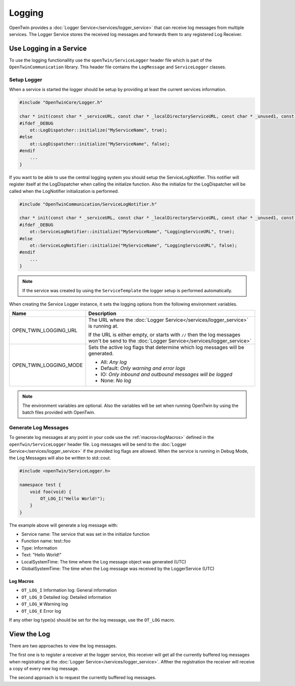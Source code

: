 Logging
=======

OpenTwin provides a :doc:`Logger Service</services/logger_service>` that can receive log messages from multiple services.
The Logger Service stores the received log messages and forwards them to any registered Log Receiver.

.. image:: images/logging_overview.png
    :scale: 50%

========================
Use Logging in a Service
========================

To use the logging functionallity use the ``openTwin/ServiceLogger`` header file which is part of the ``OpenTwinCommunication`` library.
This header file contains the ``LogMessage`` and ``ServiceLogger`` classes.

------------
Setup Logger
------------

When a service is started the logger should be setup by providing at least the current services information.

.. code-block:: c++

    #include "OpenTwinCore/Logger.h"

    char * init(const char * _serviceURL, const char * _localDirectoryServiceURL, const char * _unused1, const char * _unused2) {
    #ifdef _DEBUG
        ot::LogDispatcher::initialize("MyServiceName", true);
    #else 
        ot::LogDispatcher::initialize("MyServiceName", false);
    #endif
        ...
    }

If you want to be able to use the central logging system you should setup the ServiceLogNotifier.
This notifier will register itself at the LogDispatcher when calling the initialize function.
Also the initialize for the LogDispatcher will be called when the LogNotifier initialization is performed.

.. code-block:: c++

    #include "OpenTwinCommunication/ServiceLogNotifier.h"

    char * init(const char * _serviceURL, const char * _localDirectoryServiceURL, const char * _unused1, const char * _unused2) {
    #ifdef _DEBUG
        ot::ServiceLogNotifier::initialize("MyServiceName", "LoggingServiceURL", true);
    #else 
        ot::ServiceLogNotifier::initialize("MyServiceName", "LoggingServiceURL", false);
    #endif
        ...
    }

.. note::

   If the service was created by using the ``ServiceTemplate`` the logger setup is performed automatically.

When creating the Service Logger instance, it sets the logging options from the following environment variables.

.. list-table::
    :header-rows: 1

    * - Name
      - Description
    
    * - OPEN_TWIN_LOGGING_URL
      - The URL where the :doc:`Logger Service</services/logger_service>` is running at.

        If the URL is either empty, or starts with ``//`` then the log messages won't be send to the :doc:`Logger Service</services/logger_service>`

    * - OPEN_TWIN_LOGGING_MODE
      - Sets the active log flags that determine which log messages will be generated.

        * All: *Any log*
        
        * Default: *Only warning and error logs*
        
        * IO: *Only inbound and outbound messages will be logged*
        
        * None: *No log*

.. note::
   The environment variables are optional. Also the variables will be set when running OpenTwin by using the batch files provided with OpenTwin.



---------------------
Generate Log Messages
---------------------

To generate log messages at any point in your code use the :ref:`macros<logMacros>` defined in the ``openTwin/ServiceLogger`` header file.
Log messages will be send to the :doc:`Logger Service</services/logger_service>` if the provided log flags are allowed. 
When the service is running in Debug Mode, the Log Messages will also be written to std::cout.

.. code-block:: c++

    #include <openTwin/ServiceLogger.h>

    namespace test {
        void foo(void) {
            OT_LOG_I("Hello World!");
        }
    }

The example above will generate a log message with:

* Service name: The service that was set in the initialize function
* Function name: test::foo
* Type: Information 
* Text: "Hello World!"
* LocalSystemTime: The time where the Log message object was generated (UTC)
* GlobalSystemTime: The time when the Log message was received by the LoggerService (UTC)

.. _logMacros:

^^^^^^^^^^
Log Macros
^^^^^^^^^^

* ``OT_LOG_I`` Information log: General information
* ``OT_LOG_D`` Detailed log: Detailed information
* ``OT_LOG_W`` Warning log
* ``OT_LOG_E`` Error log

If any other log type(s) should be set for the log message, use the ``OT_LOG`` macro.

============
View the Log
============

There are two approaches to view the log messages.

The first one is to register a receiver at the logger service,
this receiver will get all the currently buffered log messages when registrating at the :doc:`Logger Service</services/logger_service>`. Afther the registration the receiver will receive a copy of every new log message.

The second approach is to request the currently buffered log messages.